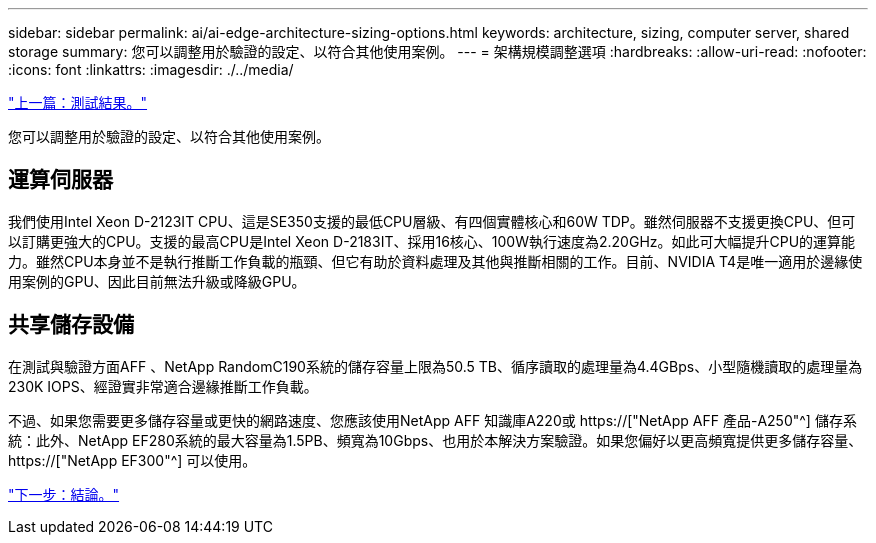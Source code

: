 ---
sidebar: sidebar 
permalink: ai/ai-edge-architecture-sizing-options.html 
keywords: architecture, sizing, computer server, shared storage 
summary: 您可以調整用於驗證的設定、以符合其他使用案例。 
---
= 架構規模調整選項
:hardbreaks:
:allow-uri-read: 
:nofooter: 
:icons: font
:linkattrs: 
:imagesdir: ./../media/


link:ai-edge-test-results.html["上一篇：測試結果。"]

[role="lead"]
您可以調整用於驗證的設定、以符合其他使用案例。



== 運算伺服器

我們使用Intel Xeon D-2123IT CPU、這是SE350支援的最低CPU層級、有四個實體核心和60W TDP。雖然伺服器不支援更換CPU、但可以訂購更強大的CPU。支援的最高CPU是Intel Xeon D-2183IT、採用16核心、100W執行速度為2.20GHz。如此可大幅提升CPU的運算能力。雖然CPU本身並不是執行推斷工作負載的瓶頸、但它有助於資料處理及其他與推斷相關的工作。目前、NVIDIA T4是唯一適用於邊緣使用案例的GPU、因此目前無法升級或降級GPU。



== 共享儲存設備

在測試與驗證方面AFF 、NetApp RandomC190系統的儲存容量上限為50.5 TB、循序讀取的處理量為4.4GBps、小型隨機讀取的處理量為230K IOPS、經證實非常適合邊緣推斷工作負載。

不過、如果您需要更多儲存容量或更快的網路速度、您應該使用NetApp AFF 知識庫A220或 https://["NetApp AFF 產品-A250"^] 儲存系統：此外、NetApp EF280系統的最大容量為1.5PB、頻寬為10Gbps、也用於本解決方案驗證。如果您偏好以更高頻寬提供更多儲存容量、 https://["NetApp EF300"^] 可以使用。

link:ai-edge-conclusion.html["下一步：結論。"]
